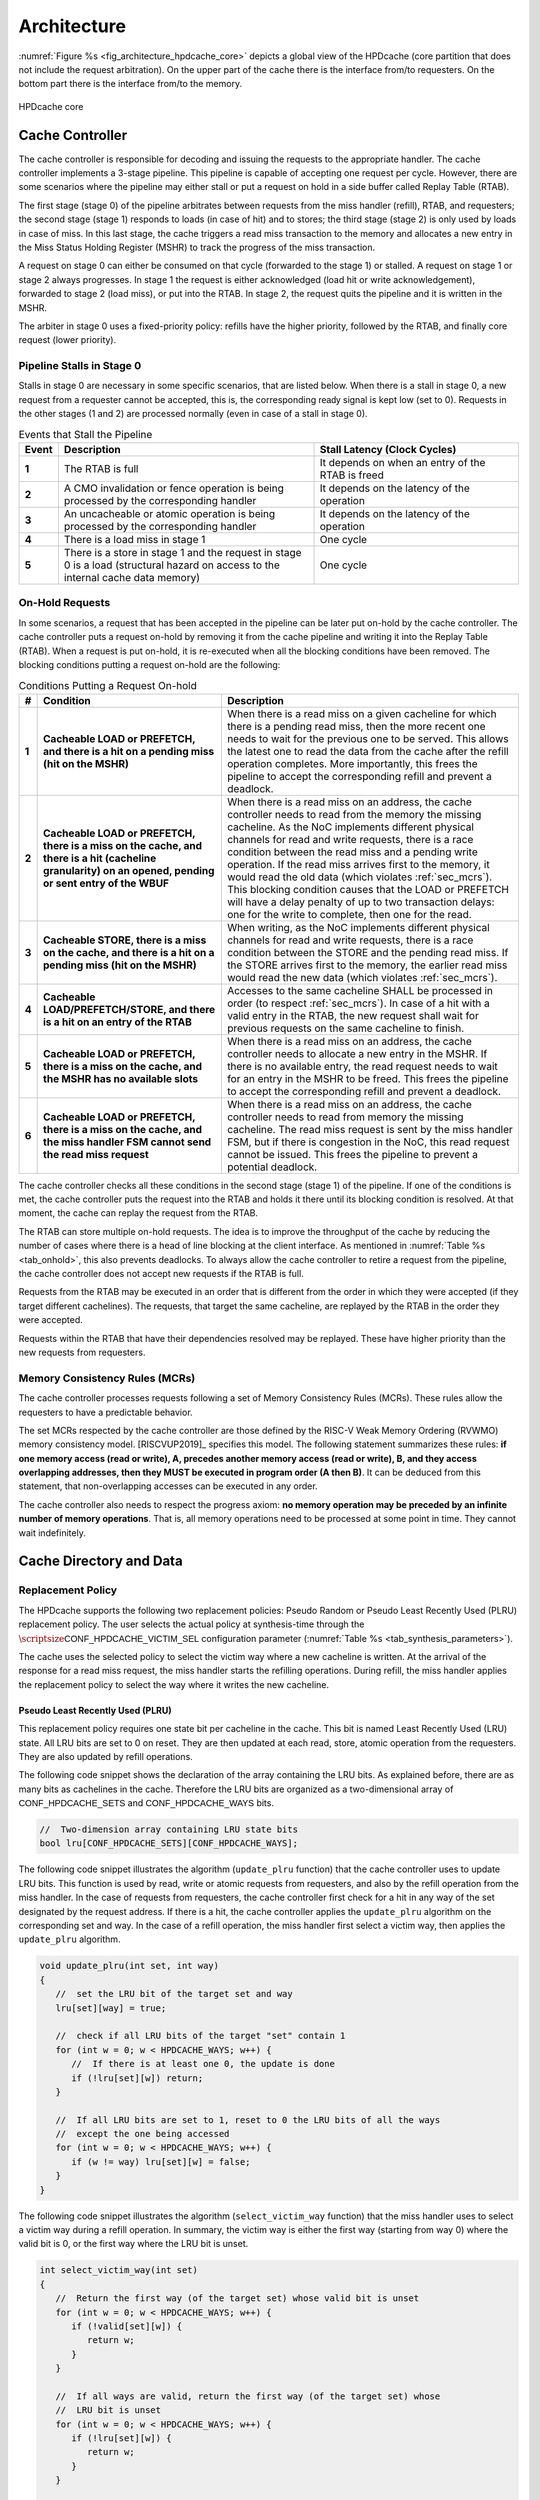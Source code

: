..
   Copyright 2024 CEA*
   *Commissariat a l'Energie Atomique et aux Energies Alternatives (CEA)

   SPDX-License-Identifier: Apache-2.0 WITH SHL-2.1

   Licensed under the Solderpad Hardware License v 2.1 (the “License”); you
   may not use this file except in compliance with the License, or, at your
   option, the Apache License version 2.0. You may obtain a copy of the
   License at

   https://solderpad.org/licenses/SHL-2.1/

   Unless required by applicable law or agreed to in writing, any work
   distributed under the License is distributed on an “AS IS” BASIS, WITHOUT
   WARRANTIES OR CONDITIONS OF ANY KIND, either express or implied. See the
   License for the specific language governing permissions and limitations
   under the License.

   Authors       : Cesar Fuguet
   Description   : HPDcache Architecture

Architecture
============

:numref:`Figure %s <fig_architecture_hpdcache_core>` depicts a global view of
the HPDcache (core partition that does not include the request arbitration). On
the upper part of the cache there is the interface from/to requesters. On the
bottom part there is the interface from/to the memory.

.. _fig_architecture_hpdcache_core:

.. figure:: images/hpdcache_core.*
   :alt: HPDcache core
   :align: center
   :width: 100%

   HPDcache core

Cache Controller
----------------

The cache controller is responsible for decoding and issuing the requests to the
appropriate handler. The cache controller implements a 3-stage pipeline. This
pipeline is capable of accepting one request per cycle. However, there are some
scenarios where the pipeline may either stall or put a request on hold in a side
buffer called Replay Table (RTAB).

The first stage (stage 0) of the pipeline arbitrates between requests from the
miss handler (refill), RTAB, and requesters; the second stage (stage 1) responds
to loads (in case of hit) and to stores; the third stage (stage 2) is only used
by loads in case of miss. In this last stage, the cache triggers a read miss
transaction to the memory and allocates a new entry in the Miss Status Holding
Register (MSHR) to track the progress of the miss transaction.

A request on stage 0 can either be consumed on that cycle (forwarded to the
stage 1) or stalled. A request on stage 1 or stage 2 always progresses. In stage
1 the request is either acknowledged (load hit or write acknowledgement),
forwarded to stage 2 (load miss), or put into the RTAB. In stage 2, the request
quits the pipeline and it is written in the MSHR.

The arbiter in stage 0 uses a fixed-priority policy: refills have the higher
priority, followed by the RTAB, and finally core request (lower priority).

Pipeline Stalls in Stage 0
''''''''''''''''''''''''''

Stalls in stage 0 are necessary in some specific scenarios, that are listed
below. When there is a stall in stage 0, a new request from a requester cannot
be accepted, this is, the corresponding :math:`\mathsf{ready}` signal is kept
low (set to 0). Requests in the other stages (1 and 2) are processed normally
(even in case of a stall in stage 0).

.. list-table:: Events that Stall the Pipeline
   :widths: 5 50 40
   :header-rows: 1
   :align: center

   * - Event
     - Description
     - Stall Latency (Clock Cycles)
   * - **1**
     - The RTAB is full
     - It depends on when an entry of the RTAB is freed
   * - **2**
     - A CMO invalidation or fence operation is being processed by the
       corresponding handler
     - It depends on the latency of the operation
   * - **3**
     - An uncacheable or atomic operation is being processed by the
       corresponding handler
     - It depends on the latency of the operation
   * - **4**
     - There is a load miss in stage 1
     - One cycle
   * - **5**
     - There is a store in stage 1 and the request in stage 0 is a load
       (structural hazard on access to the internal cache data memory)
     - One cycle

.. _sec_onhold:

On-Hold Requests
''''''''''''''''

In some scenarios, a request that has been accepted in the pipeline can be
later put on-hold by the cache controller. The cache controller puts a request
on-hold by removing it from the cache pipeline and writing it into the Replay
Table (RTAB). When a request is put on-hold, it is re-executed when all the
blocking conditions have been removed. The blocking conditions putting a
request on-hold are the following:

.. _tab_onhold:

.. list-table:: Conditions Putting a Request On-hold
   :widths: 3 37 60
   :header-rows: 1

   * - #
     - Condition
     - Description
   * - **1**
     - **Cacheable LOAD or PREFETCH, and there is a hit on a pending miss (hit
       on the MSHR)**
     - When there is a read miss on a given cacheline for which there is a
       pending read miss, then the more recent one needs to wait for the
       previous one to be served. This allows the latest one to read the data
       from the cache after the refill operation completes. More importantly,
       this frees the pipeline to accept the corresponding refill and prevent a
       deadlock.
   * - **2**
     - **Cacheable LOAD or PREFETCH, there is a miss on the cache, and there is
       a hit (cacheline granularity) on an opened, pending or sent entry of the
       WBUF**
     - When there is a read miss on an address, the cache controller needs to
       read from the memory the missing cacheline. As the NoC implements
       different physical channels for read and write requests, there is a race
       condition between the read miss and a pending write operation.  If the
       read miss arrives first to the memory, it would read the old data (which
       violates :ref:`sec_mcrs`). This blocking condition causes that the LOAD
       or PREFETCH will have a delay penalty of up to two transaction delays:
       one for the write to complete, then one for the read.
   * - **3**
     - **Cacheable STORE, there is a miss on the cache, and there is a hit on a
       pending miss (hit on the MSHR)**
     - When writing, as the NoC implements different physical channels for read
       and write requests, there is a race condition between the STORE and the
       pending read miss. If the STORE arrives first to the memory, the earlier
       read miss would read the new data (which violates :ref:`sec_mcrs`).
   * - **4**
     - **Cacheable LOAD/PREFETCH/STORE, and there is a hit on an entry of the
       RTAB**
     - Accesses to the same cacheline SHALL be processed in order (to respect
       :ref:`sec_mcrs`). In case of a hit with a valid entry in the RTAB, the
       new request shall wait for previous requests on the same cacheline to
       finish.
   * - **5**
     - **Cacheable LOAD or PREFETCH, there is a miss on the cache, and the MSHR
       has no available slots**
     - When there is a read miss on an address, the cache controller needs to
       allocate a new entry in the MSHR. If there is no available entry, the
       read request needs to wait for an entry in the MSHR to be freed. This
       frees the pipeline to accept the corresponding refill and prevent a
       deadlock.
   * - **6**
     - **Cacheable LOAD or PREFETCH, there is a miss on the cache, and the miss
       handler FSM cannot send the read miss request**
     - When there is a read miss on an address, the cache controller needs to
       read from memory the missing cacheline. The read miss request is sent by
       the miss handler FSM, but if there is congestion in the NoC, this read
       request cannot be issued. This frees the pipeline to prevent a potential
       deadlock.

The cache controller checks all these conditions in the second stage (stage 1)
of the pipeline. If one of the conditions is met, the cache controller puts the
request into the RTAB and holds it there until its blocking condition is
resolved. At that moment, the cache can replay the request from the RTAB.

The RTAB can store multiple on-hold requests. The idea is to improve the
throughput of the cache by reducing the number of cases where there is a head
of line blocking at the client interface. As mentioned in
:numref:`Table %s <tab_onhold>`, this also prevents deadlocks. To always allow
the cache controller to retire a request from the pipeline, the cache controller
does not accept new requests if the RTAB is full.

Requests from the RTAB may be executed in an order that is different from
the order in which they were accepted (if they target different cachelines).
The requests, that target the same cacheline, are replayed by the RTAB in the
order they were accepted.

Requests within the RTAB that have their dependencies resolved may be replayed.
These have higher priority than the new requests from requesters.


.. _sec_mcrs:

Memory Consistency Rules (MCRs)
'''''''''''''''''''''''''''''''

The cache controller processes requests following a set of Memory Consistency
Rules (MCRs). These rules allow the requesters to have a predictable behavior.

The set MCRs respected by the cache controller are those defined by the RISC-V
Weak Memory Ordering (RVWMO) memory consistency model. [RISCVUP2019]_ specifies
this model. The following statement summarizes these rules: **if one memory
access (read or write), A, precedes another memory access (read or write), B,
and they access overlapping addresses, then they MUST be executed in program
order (A then B)**. It can be deduced from this statement, that non-overlapping
accesses can be executed in any order.

The cache controller also needs to respect the progress axiom: **no memory
operation may be preceded by an infinite number of memory operations**. That
is, all memory operations need to be processed at some point in time. They
cannot wait indefinitely.


Cache Directory and Data
------------------------

Replacement Policy
''''''''''''''''''

The HPDcache supports the following two replacement policies: Pseudo Random or
Pseudo Least Recently Used (PLRU) replacement policy. The user selects the
actual policy at synthesis-time through the
:math:`\scriptsize\mathsf{CONF\_HPDCACHE\_VICTIM\_SEL}`
configuration parameter (:numref:`Table %s <tab_synthesis_parameters>`).

The cache uses the selected policy to select the victim way where a new
cacheline is written. At the arrival of the response for a read miss request,
the miss handler starts the refilling operations. During refill, the miss
handler applies the replacement policy to select the way where it writes the
new cacheline.


Pseudo Least Recently Used (PLRU)
~~~~~~~~~~~~~~~~~~~~~~~~~~~~~~~~~

This replacement policy requires one state bit per cacheline in the cache. This
bit is named Least Recently Used (LRU) state. All LRU bits are set to 0 on
reset. They are then updated at each read, store, atomic operation from the
requesters. They are also updated by refill operations.

The following code snippet shows the declaration of the array containing the LRU
bits. As explained before, there are as many bits as cachelines in the cache.
Therefore the LRU bits are organized as a two-dimensional array of
:math:`\mathsf{CONF\_HPDCACHE\_SETS}` and
:math:`\mathsf{CONF\_HPDCACHE\_WAYS}` bits.

.. code:: c

   //  Two-dimension array containing LRU state bits
   bool lru[CONF_HPDCACHE_SETS][CONF_HPDCACHE_WAYS];


The following code snippet illustrates the algorithm (``update_plru`` function)
that the cache controller uses to update LRU bits. This function is used by
read, write or atomic requests from requesters, and also by the refill operation
from the miss handler. In the case of requests from requesters, the cache
controller first check for a hit in any way of the set designated by the request
address. If there is a hit, the cache controller applies the ``update_plru``
algorithm on the corresponding set and way. In the case of a refill operation,
the miss handler first select a victim way, then applies the ``update_plru``
algorithm.

.. code:: c

   void update_plru(int set, int way)
   {
      //  set the LRU bit of the target set and way
      lru[set][way] = true;

      //  check if all LRU bits of the target "set" contain 1
      for (int w = 0; w < HPDCACHE_WAYS; w++) {
         //  If there is at least one 0, the update is done
         if (!lru[set][w]) return;
      }

      //  If all LRU bits are set to 1, reset to 0 the LRU bits of all the ways
      //  except the one being accessed
      for (int w = 0; w < HPDCACHE_WAYS; w++) {
         if (w != way) lru[set][w] = false;
      }
   }


The following code snippet illustrates the algorithm (``select_victim_way``
function) that the miss handler uses to select a victim way during a refill
operation. In summary, the victim way is either the first way (starting from
way 0) where the valid bit is 0, or the first way where the LRU bit is unset.

.. code:: c

   int select_victim_way(int set)
   {
      //  Return the first way (of the target set) whose valid bit is unset
      for (int w = 0; w < HPDCACHE_WAYS; w++) {
         if (!valid[set][w]) {
            return w;
         }
      }

      //  If all ways are valid, return the first way (of the target set) whose
      //  LRU bit is unset
      for (int w = 0; w < HPDCACHE_WAYS; w++) {
         if (!lru[set][w]) {
            return w;
         }
      }

      //  This return statement should not be reached as there is always, at
      //  least, one LRU bit unset (refer to update_plru)
      return -1;
   }


Pseudo Random
~~~~~~~~~~~~~

This replacement policy requires only one 8-bit Linear Feedback Shift Register
(LFSR).

Each time there is a refill operation, the miss handler selects either a free
way (valid bit is set to 0), or a way designated by the value in the LFSR.
Each time the miss handler uses the pseudo random value, it performs a shift of
the LFSR.

This pseudo random policy has a lower area footprint than the PLRU policy
because it only uses a 8-bit LFSR. The PLRU policy requires one bit per
cacheline in the cache. However, some applications may exhibit lower
performance with the pseudo random replacement policy as locality is not
considered while selecting the victim.


RAM Organization
''''''''''''''''

The HPDcache cache uses SRAM macros for the directory and data parts of the
cache. These RAM macros are synchronous, read/write, single-port RAMs.

The organization of the RAMs, for the directory and the data, targets the
following:

#. **High memory bandwidth to/from the requesters**

   The organization allows to read 1, 2, 4, 8, 16, 32 or 64 bytes per cycle. The
   maximum number of bytes per cycle is a configuration parameter of the cache.
   Read latency is one cycle.

#. **Low energy-consumption**

   To limit the energy-consumption, the RAMs are organized in a way that the
   cache enables only a limited number of RAM macros. This number depends on the
   number of requested bytes, and it also depends on the target technology.
   Depending on the target technology, the RAM macros have different trade-offs
   between width, depth and timing (performance).

#. **Small RAM footprint**

   To limit the footprint of RAMs, the selected organization looks to implement
   a small number of RAMs macros. The macros are selected in a way that they are
   as deep and as wide as possible. The selected ratios (depth and width) depend
   on the target technology node.

.. _sec_cache_ram_organization:

RAM Organization Parameters
'''''''''''''''''''''''''''

The HPDcache provides a set of parameters to tune the organization of the SRAM
macros. These parameters allow to adapt the HPDcache to the Performance, Power
and Area (PPA) requirements of the system.

The cache directory and data are both implemented using SRAM macros.

Cache Directory Parameters
~~~~~~~~~~~~~~~~~~~~~~~~~~

The cache directory contains the metadata that allows to identify the cachelines
which are present in the cache.

Each entry contains the following information:

.. list-table::
   :widths: 5 15 80
   :header-rows: 1

   * - Field
     - Description
     - Width (in bits)
   * - V
     - Valid
     - :math:`\mathsf{1}`
   * - T
     - Cache Tag
     - :math:`\mathsf{HPDCACHE\_NLINE\_WIDTH - HPDCACHE\_SET\_WIDTH}`

The depth of the macros is:

   :math:`\mathsf{CONF\_HPDCACHE\_SETS}`.

The width (in bits) of the macros is:

   :math:`\mathsf{1 + T}` bits.

Finally, the total number of SRAM macros for the cache directory is:

   :math:`\text{SRAM macros} = \mathsf{CONF\_HPDCACHE\_WAYS}`


.. admonition:: Possible Improvement
   :class: note

   Allow to split sets in different RAMs as for the cache data
   (:math:`\mathsf{CONF\_HPDCACHE\_DATA\_SETS\_PER\_RAM}`).

.. admonition:: Possible Improvement
   :class: note

   Allow to put ways side-by-side as for the cache data
   (:math:`\mathsf{CONF\_HPDCACHE\_DATA\_WAYS\_PER\_RAM\_WORD}`).

Cache Data Parameters
~~~~~~~~~~~~~~~~~~~~~

The depth of the macros is:

   :math:`\mathsf{\lceil\frac{CONF\_HPDCACHE\_CL\_WORDS}{CONF\_HPDCACHE\_ACCESS\_WORDS}\rceil{}\times{}CONF\_HPDCACHE\_DATA\_SETS\_PER\_RAM}`

Multiple ways, for the same set, can be put side-by-side in the same SRAM word:

   :math:`\mathsf{CONF\_HPDCACHE\_DATA\_WAYS\_PER\_RAM\_WORD}`

The width (in bits) of the macros is:

.. math::

   \mathsf{CONF\_HPDCACHE\_DATA\_WAYS\_PER\_RAM\_WORD}\\
   \mathsf{\times{}CONF\_HPDCACHE\_WORD\_WIDTH}

Finally, the total number of SRAM macros is:

.. math::

   \mathsf{W}         &= \mathsf{CONF\_HPDCACHE\_DATA\_WAYS}\\
   \mathsf{WR}        &= \mathsf{CONF\_HPDCACHE\_DATA\_WAYS\_PER\_RAM\_WORD}\\
   \mathsf{S}         &= \mathsf{CONF\_HPDCACHE\_DATA\_SETS}\\
   \mathsf{SR}        &= \mathsf{CONF\_HPDCACHE\_DATA\_SETS\_PER\_RAM}\\
   \mathsf{A}         &= \mathsf{CONF\_HPDCACHE\_ACCESS\_WORDS}\\
   \text{SRAM macros} &= \mathsf{A{}\times{}\lceil\frac{W}{WR}\rceil{}\times{}\lceil\frac{S}{SR}\rceil}

The :math:`\mathsf{CONF\_HPDCACHE\_ACCESS\_WORDS}` defines the maximum number of
words that can be read or written in the same clock cycle. This parameter
affects both the refill latency and the maximum throughput (bytes/cycle) between
the HPDcache and the requesters.

Here the refill latency is defined as the number of clock cycles that the miss
handler takes to write into the cache the cacheline data once the response of a
read miss request arrives. It does not consider the latency to receive the data
from the memory because this latency is variable and depends on the system. The
following formula determines the refill latency (in clock cycles) in the
HPDcache:

   :math:`\mathsf{max(2, \frac{CONF\_HPDCACHE\_CL\_WORDS}{CONF\_HPDCACHE\_ACCESS\_WORDS})}`

The following formula determines the maximum throughput (bytes/cycle) between
the HPDcache and the requesters:

   :math:`\mathsf{\frac{CONF\_HPDCACHE\_ACCESS\_WORDS{}\times{}CONF\_HPDCACHE\_WORD\_WIDTH}{8}}`

.. admonition:: Caution
   :class: caution

   The choice of the :math:`\mathsf{CONF\_HPDCACHE\_ACCESS\_WORDS}` parameter is
   important. It has an impact on performance because it determines the refill
   latency and the request throughput. It also has an impact on the area because
   the depth of SRAM macros depends on this parameter. Finally, it has an impact
   on the timing (thus performance) because the number of inputs of the data
   word selection multiplexor (and therefore the number of logic levels) also
   depends on this parameter.

   As a rule of thumb, timing and area improves with smaller values of this
   parameter. Latency and throughput improves with bigger values of this
   parameter. The designer needs to choose the good tradeoff depending on the
   target system.


Example cache data/directory RAM organization
~~~~~~~~~~~~~~~~~~~~~~~~~~~~~~~~~~~~~~~~~~~~~

:numref:`Figure %s <fig_data_ram_organization_example>` illustrates a possible
organization of the RAMs. The illustrated organization allows to implement 32
KB of data cache (128 sets, 4 ways and 64-byte cachelines). The corresponding
parameters of this organization are the following:

.. list-table::
   :widths: 40 60
   :header-rows: 1

   * - **Parameter**
     - **Value**
   * - :math:`\mathsf{CONF\_HPDCACHE\_SETS}`
     - 128
   * - :math:`\mathsf{CONF\_HPDCACHE\_WAYS}`
     - 4
   * - :math:`\mathsf{CONF\_HPDCACHE\_WORD\_WIDTH}`
     - 64
   * - :math:`\mathsf{CONF\_HPDCACHE\_CL\_WORDS}`
     - 8
   * - :math:`\mathsf{CONF\_HPDCACHE\_ACCESS\_WORDS}`
     - 4
   * - :math:`\mathsf{CONF\_HPDCACHE\_DATA\_SETS\_PER\_RAM}`
     - 128
   * - :math:`\mathsf{CONF\_HPDCACHE\_DATA\_WAYS\_PER\_RAM\_WORD}`
     - 2


.. _fig_data_ram_organization_example:

.. figure:: images/hpdcache_data_ram_organization.*
   :alt: HPDcache RAM Organization Example
   :align: center

   HPDcache RAM Organization Example

This example organization has the following characteristics:

.. list-table::
   :widths: 25 75
   :header-rows: 0

   * - **Refilling Latency**
     - Two clock cycles. The cache needs to write two different entries on a
       given memory cut
   * - **Maximum Request Throughput (bytes/cycle)**
     - 32 bytes/cycle. Requesters can read 1, 2, 4, 8, 16 or 32 bytes of a given
       cacheline per cycle.
   * - **Energy Consumption**
     - It is proportional to the number of requested bytes. Accesses requesting
       1 to 8 bytes need to read two memory cuts (one containing ways 0 and 1,
       and the other containing ways 2 and 3); accesses requesting 8 to 16 bytes
       need to read 4 memory cuts; accesses requesting 24 to 32 bytes need to
       access all the cuts at the same time (8 cuts).


Miss Handler
------------

This block is in charge of processing read miss requests to the memory. It has
three parts:

#. One in charge of forwarding read miss requests to the memory

#. One in charge of tracking the status of in-flight read misses

#. One in charge of selecting a victim cacheline and updating the cache with
   the response data from the memory

Multiple-entry MSHR
'''''''''''''''''''

The miss handler contains an essential component of the HPDcache: the
set-associative multi-entry MSHR. This components is the one responsible of
tracking the status of in-flight read miss requests to the memory. Each entry
of contains the status for each in-flight read miss request. Therefore, the
number of entries in the MSHR defines the maximum number of in-flight read miss
requests.

The number of entries in the MSHR depends on two configuration values:
:math:`\mathsf{CONF\_HPDCACHE\_MSHR\_WAYS}`
and
:math:`\mathsf{CONF\_HPDCACHE\_MSHR\_SETS}`.
The number of entries is computed as follows:

.. math:: \mathsf{CONF\_HPDCACHE\_MSHR\_SETS~\times~CONF\_HPDCACHE\_MSHR\_WAYS}

The MSHR accepts the following configurations:

.. list-table:: MSHR Configurations
   :widths: 20 20 60
   :header-rows: 1

   * - MSHR Ways
     - MSHR Sets
     - Configuration
   * - :math:`\mathsf{= 1}`
     - :math:`\mathsf{= 1}`
     - Single-Entry
   * - :math:`\mathsf{> 1}`
     - :math:`\mathsf{= 1}`
     - Fully-Associative Array
   * - :math:`\mathsf{= 1}`
     - :math:`\mathsf{> 1}`
     - Direct Access Array
   * - :math:`\mathsf{> 1}`
     - :math:`\mathsf{> 1}`
     - Set-Associative Access Array


A high number of entries in the MSHR allows to overlap multiple accesses to the
memory and hide its latency. Of course, the more entries there are, the more
silicon area the MSHR takes. Therefore, the system architect must choose the
MSHR parameters depending on a combination of memory latency, memory
throughput, area and performance. The system architecture must also consider
the capability of requesters to issue multiple read transactions.

An entry in the MSHR contains the following information:

.. list-table::
   :widths: 5 15 80
   :header-rows: 1

   * - Field
     - Description
     - Width (in bits)
   * - T
     - MSHR Tag
     - :math:`\mathsf{HPDCACHE\_NLINE\_WIDTH - log_2(CONF\_HPDCACHE\_MSHR\_SETS)}`
   * - R
     - Request ID
     - :math:`\mathsf{CONF\_HPDCACHE\_REQ\_TRANS\_ID\_WIDTH}`
   * - S
     - Source ID
     - :math:`\mathsf{CONF\_HPDCACHE\_REQ\_SRC\_ID\_WIDTH}`
   * - W
     - Word Index
     - :math:`\mathsf{log_2(CONF\_HPDCACHE\_CL\_WORDS})`
   * - N
     - Need Response
     - 1

MSHR Implementation
'''''''''''''''''''

In order to limit the area cost, the MSHR can be implemented using SRAM
macros. SRAM macros have higher bit density than flip-flops.

The depth of the macros is:

   :math:`\mathsf{CONF\_HPDCACHE\_MSHR\_SETS\_PER\_RAM}`

Multiple ways, for the same set, can be put side-by-side in the same SRAM word:

   :math:`\mathsf{CONF\_HPDCACHE\_MSHR\_WAYS\_PER\_RAM\_WORD}`

The width (in bits) of the macros is:

   :math:`\mathsf{CONF\_HPDCACHE\_MSHR\_WAYS\_PER\_RAM\_WORD{}\times{}(T + R + S + W + 1)}`

Finally, the total number of SRAM macros is:

.. math::

   \mathsf{W}         &= \mathsf{CONF\_HPDCACHE\_MSHR\_WAYS}\\
   \mathsf{WR}        &= \mathsf{CONF\_HPDCACHE\_MSHR\_WAYS\_PER\_RAM\_WORD}\\
   \mathsf{S}         &= \mathsf{CONF\_HPDCACHE\_MSHR\_SETS}\\
   \mathsf{SR}        &= \mathsf{CONF\_HPDCACHE\_MSHR\_SETS\_PER\_RAM}\\
   \text{SRAM macros} &= \mathsf{\lceil\frac{W}{WR}\rceil{}\times{}\lceil\frac{S}{SR}\rceil}

SRAM macros shall be selected depending on the required number of entries, and
the target technology node.

When the number of entries is low
(e.g. :math:`\mathsf{MSHR\_SETS \times MSHR\_WAYS \le 16}`),
it is generally better to implement the MSHR using flip-flops. In such
configurations, the designer may use a fully-associative configuration to
remove associativity conflicts.


MSHR Associativity Conflicts
''''''''''''''''''''''''''''
The MSHR implements a set-associative organization. In such organization, the
target "set" is designated by some bits of the cacheline address.

If there are multiple in-flight read miss requests addressing different
cachelines with the same "set", this is named an associativity conflict. When
this happens, the cache will place each read miss request in a different "way"
of the MSHR. However, if there is no available way, the request is put on hold
(case 5 in :numref:`Table %s <tab_onhold>`).


.. _sec_uncacheable_handler:

Uncacheable Handler
-------------------

This block is responsible for processing uncacheable load and store requests
(see :ref:`sec_req_cacheability`), as well as atomic requests (regardless of
whether they are cacheable or not). For more information about atomic requests
see :ref:`sec_amo`.

If :math:`\scriptsize\mathsf{CONF\_HPDCACHE\_SUPPORT\_AMO}` is set to 0, the
HPDcache does not support AMOs from requesters. In this case, the AMO has no
effect and the Uncacheable Handler responds with an error to the corresponding
requester (when ``core_req_i.need_rsp`` is set to 1). If ``core_req_i.need_rsp``
is set to 0, the Uncacheable Handler ignores the AMO.

All requests handled by this block produce a request to the memory. These
requests to the memory are issued through the CMI interfaces. Uncacheable read
requests are forwarded to the memory through the CMI read. Uncacheable write
requests or atomic requests are forwarded through the CMI write.


.. _sec_cmo_handler:

Cache Management Operation (CMO) Handler
----------------------------------------

This block is responsible for handling CMOs. CMOs are special requests from
requesters that address the cache itself, and not the memory or a peripheral.
CMOs allow to invalidate or prefetch designated cachelines, or produce explicit
memory read and write fences.

The complete list of supported CMOs is detailed in :ref:`sec_cmo`.

If :math:`\scriptsize\mathsf{CONF\_HPDCACHE\_SUPPORT\_CMO}` is set to 0, the
HPDcache does not support CMOs from requesters. In this case, the CMO has no
effect and the CMO Handler responds with an error to the corresponding requester
(when ``core_req_i.need_rsp`` is set to 1). If ``core_req_i.need_rsp`` is set to
0, the CMO Handler ignores the CMO.


.. _sec_rtab:

Replay Table (RTAB)
-------------------

The RTAB is implemented as an array of linked lists. It is a fully-associative
multi-entry buffer where each valid entry belongs to a linked list. It is
implemented in flip-flops. Each linked lists contain requests that target the
same cacheline. There can be multiple linked lists but each shall target a
different cacheline. The head of each linked list contains the oldest request
while the tail contains the newest request. The requests are processed from the
head to the tail to respect the rules explained in section :ref:`sec_mcrs`.

Regarding the pop operation (extracting a ready request from the replay table),
it is possible that once the request is replayed, some of the resources it needs
are again busy. Therefore, the request needs to be put on-hold again. In this
case, the request needs to keep its position as head of the linked list. This is
to preserve the program order. This is the reason why the pop operation is
implemented as a two-step operation: pop then commit, or pop then rollback. The
commit operation allows to actually retire the request, while the rollback
allows to undo the pop.

An entry of the RTAB has the following structure (LL means Linked List):

.. list-table::
   :widths: 10 40 50
   :header-rows: 1

   * - **Field**
     - **Description**
     - **Width (in bits)**
   * - Request
     - Contains the on-hold request from the core (including data)
     - :math:`\mathsf{\approx{}200}`
   * - LL tail
     - Indicates if the entry is the tail of a linked list
     - :math:`\mathsf{1}`
   * - LL head
     - Indicates if the entry is the head of a linked list
     - :math:`\mathsf{1}`
   * - LL next
     - Designates the next (older) request in the linked list
     - :math:`\mathsf{log_2(CONF\_HPDCACHE\_RTAB\_ENTRIES)}`
   * - Deps
     - Indicates the kind of dependency that keeps the request on-hold.
     - :math:`\mathsf{5}`
   * - Valid
     - Indicates if the entry is valid (if unset the entry is free).
     - :math:`\mathsf{1}`


The following table briefly describes the possible dependencies between
memory requests. For each kind of dependency, there is a corresponding
bit in the "deps bits" field of RTAB entries.

.. list-table::
   :widths: 25 75
   :header-rows: 1

   * - **Dependency**
     - **Description**
   * - MSHR Hit
     - Read miss and there is an outstanding miss request on the target address
   * - MSHR Full
     - Read miss and the MSHR has no available way for the requested address
   * - MSHR Not Ready
     - Read miss and the MSHR is busy and cannot send the miss request
   * - WBUF Hit
     - Read miss and there is a match with an open, pending, or sent entry in
       the write buffer
   * - WBUF Not Ready
     - Write miss and there is a match with a sent entry in the write buffer or
       the write-buffer is full


RTAB operations
'''''''''''''''

The RTAB implements the following operations:

+--------------------------+----------------------------------+
| **Operation**            | **Description**                  |
+==========================+==================================+
| ``rtab_alloc``           | Allocate a new linked list       |
+--------------------------+----------------------------------+
| ``rtab_alloc_and_link``  | Allocate a new entry and link it |
|                          | to an existing linked list       |
+--------------------------+----------------------------------+
| ``rtab_pop_try``         | Get a ready request from one of  |
|                          | the linked list (wihout actually |
|                          | removing it from the list)       |
+--------------------------+----------------------------------+
| ``rtab_pop_commit``      | Actually remove a popped request |
|                          | from the list                    |
+--------------------------+----------------------------------+
| ``rtab_pop_rollback``    | Rollback a previously popped     |
|                          | request (with a possible update  |
|                          | of its dependencies)             |
+--------------------------+----------------------------------+
| ``rtab_find_ready``      | Find a ready request among the   |
|                          | heads of valid linked lists      |
+--------------------------+----------------------------------+
| ``rtab_update_deps``     | Update the dependency bits of    |
|                          | valid requests                   |
+--------------------------+----------------------------------+
| ``rtab_find_empty``      | Find an empty request            |
+--------------------------+----------------------------------+
| ``rtab_is_full``         | Is the RTAB full ?               |
+--------------------------+----------------------------------+
| ``rtab_is_empty``        | Is the RTAB empty ?              |
+--------------------------+----------------------------------+
| ``rtab_match_tail``      | Find a 'tail' entry matching a   |
|                          | given nline                      |
+--------------------------+----------------------------------+
| ``rtab_match``           | Find an entry matching a given   |
|                          | nline                            |
+--------------------------+----------------------------------+

The C-like functions below briefly describe the algorithms implemented in the
RTL code of the RTAB.

The following function is called by the cache controller when it detects that
one or more of the conditions in :ref:`tab_onhold` is met, and the request shall
be put on hold.

.. code:: c

   int rtab_alloc(req_t r, deps_t d)
   {
     int index = rtab_find_empty();
     rtab[index] = {
       valid     : 1,
       deps      : d,
       ll_head   : 1,
       ll_tail   : 1,
       ll_next   : 0,
       request   : r
     };
     return index;
   }

The following function is called by the cache controller when it detects that
the request in the pipeline targets the same cacheline that one or more on-hold
requests. In this case, the request is linked in the tail of the corresponding list in the RTAB.

.. code:: c

   int rtab_alloc_and_link(req_t r)
   {
     int index = rtab_find_empty();
     int match = rtab_match_tail(get_nline(r));

     //  replace the tail of the linked list
     rtab[match].ll_tail = 0;

     //  make the next pointer of the old tail to point to the new entry
     rtab[match].ll_next = index;

     //  add the new request as the tail of the linked list
     rtab[index] = {
       valid     : 1,
       deps      : 0,
       ll_head   : 0,
       ll_tail   : 1,
       ll_next   : 0,
       request   : r
     };

     return index;
   }

The following function is called by the cache controller to select a ready
request (dependencies have been resolved) from the RTAB.

.. code:: c

   req_t rtab_pop_try()
   {
     //  These are global states (preserved between function calls)
     static int pop_state = HEAD;
     static int last = 0;
     static int next = 0;

     int index;

     //  Brief description of the following code:
     //    The rtab_pop_try function tries to retire all the requests of a given
     //    linked list. Then it passes to another one.
     switch (pop_state) {
       case HEAD:
         //  Find a list whose head request is ready
         //  (using a round-robin policy)
         index = rtab_find_ready(last);
         if (index == -1) return -1;

         //  Update the pointer to the last linked list served
         last = index;

         //  If the list have more than one request, the next time this function
         //  is called, serve the next request of the list
         if (!rtab[index].ll_tail) {
            next = rtab[index].ll_next;
            pop_state = NEXT;
         }

         //  Temporarily unset the head bit. This is to prevent the
         //  request to be rescheduled.
         rtab[index].ll_head = 0;
         break;

       case NEXT:
         index = next;

         //  If the list have more than one request, the next time this function
         //  is called, serve the next request of the list
         if (!rtab[next].ll_tail) {
            next = rtab[index].ll_next;
            pop_state = NEXT;
         }
         //  It it is the last element of the list, return to the HEAD state
         else {
            pop_state = HEAD;
         }

         //  Temporarily unset the head bit. This is to prevent the
         //  request to be rescheduled.
         rtab[index].ll_head = 0;
     }

     //  Pop the selected request
     return rtab[index].req;
   }

The following function is called by the cache controller when the replayed
request is retired (processed).

.. code:: c

   void rtab_pop_commit(int index)
   {
     rtab[index].valid = 0;
   }

The following function is called by the cache controller when the replayed
request cannot be retired because, again, one or more of the conditions in
:ref:`tab_onhold` is met. In this case, the request is restored into the RTAB
with updated dependency bits. The restored request keeps the same position it
its corresponding linked list to respect the program execution order.

.. code:: c

   void rtab_pop_rollback(int index, bitvector deps)
   {
     rtab[index].ll_head = 1;
     rtab[index].deps    = deps;
   }


The following function is used to find a linked list whose head request can be
replayed (dependencies have been resolved).

.. code:: c

   int rtab_find_ready(int last)
   {
     // choose a ready entry using a round-robin policy
     int i = (last + 1) % RTAB_NENTRIES;
     for (;;) {
       //  ready entry found
       if (rtab[i].valid && rtab[i].ll_head && (rtab[i].deps == 0))
         return i;

       //  there is no ready entry
       if (i == last)
         return -1;

       i = (i + 1) % RTAB_NENTRIES;
     }
   }


The following function is called by the miss hander and the write buffer on the
completion of any pending transaction. It allows to update the dependency bits
of any matching request (with the same cacheline address) in the RTAB.

.. code:: c

   void rtab_update_deps(nline_t nline, bitvector deps)
   {
     int index = rtab_match(nline);
     if (index != -1) {
       rtab[index].deps = deps;
     }
   }


The following utility functions are used by functions above.

.. code:: c

   int rtab_find_empty()
   {
     for (int i = 0; i < RTAB_NENTRIES; i++)
       if (!rtab[i].valid)
         return i;

     return -1;
   }

.. code:: c

   bool rtab_is_full()
   {
     return (rtab_find_empty() == -1);
   }


.. code:: c

   int rtab_is_empty()
   {
     for (int i = 0; i < RTAB_NENTRIES; i++)
       if (rtab[i].valid)
         return 0;

     return 1;
   }


.. code:: c

   int rtab_match_tail(nline_t nline)
   {
     for (int i = 0; i < RTAB_NENTRIES; i++)
       if (rtab[i].valid && get_nline(rtab[i].req) == nline && rtab[i].ll_tail)
         return i;

     return -1;
   }


.. code:: c

   int rtab_match(nline_t nline)
   {
     for (int i = 0; i < RTAB_NENTRIES; i++)
       if (rtab[i].valid && get_nline(rtab[i].req) == nline)
         return i;

     return -1;
   }



Policy for taking new requests in the data cache
~~~~~~~~~~~~~~~~~~~~~~~~~~~~~~~~~~~~~~~~~~~~~~~~

The cache has three possible sources of requests:

- The core (new request from requesters)

- The RTAB (on-hold requests)

- The miss handler (refill requests)

The cache controller implements a fixed priority policy between these sources.
It accepts requests in the following order of priority:

#. Refill request (highest priority)

#. On-hold request

#. New request (lowest priority)


Write-buffer
------------

This cache implements a write-through policy. In this policy, the write accesses
from requesters are systematically transferred to the memory, regardless of
whether the write access hits or misses in the HPDcache.

To decouple write acknowledgements from the memory to the HPDcache, and the
write acknowledgements from the HPDcache to the requester, the HPDcache
implements a write-buffer. The goal is to increase the performance: the
requester does not wait the acknowledgement from the memory, which may suffer
from a very high latency. In addition, the write-buffer implements coalescing of
write data to improve the bandwidth utilization of data channels in the NoC.

The write-buffer implements two different parts: directory and data. The
directory enables tracking of active writes. The data buffers are used to
coalesce writes from the requesters.

Write-Buffer Organization
'''''''''''''''''''''''''

The write-buffer implements two flip-flop arrays: one for the directory and
another for the data.


Write-Buffer Directory
~~~~~~~~~~~~~~~~~~~~~~

The write-buffer directory allows to track pending write transactions.

A given entry in the directory of the write-buffer may be in four
different states:

.. list-table::
   :widths: 15 85
   :header-rows: 1

   * - **State**
     - **Description**
   * - **FREE**
     - The entry is available
   * - **OPEN**
     - The entry is valid and contains pending write data. The entry accepts
       new writes (coalescing)
   * - **PEND**
     - The entry is waiting to be sent to the memory. In this state, the entry
       continues to accept new writes (coalescing).
   * - **SENT**
     - The entry was forwarded to the memory, and is waiting for the
       acknowledgement


Each entry contains the following additional information:

.. list-table::
   :widths: 5 15 80
   :header-rows: 1

   * - Field
     - Description
     - Width (in bits)
   * - S
     - State
     - 2
   * - T
     - Write-Buffer Tag
     - :math:`\mathsf{HPDCACHE\_PA\_WIDTH - HPDCACHE\_WBUF\_OFFSET\_WIDTH}`
   * - C
     - Live counter
     - :math:`\mathsf{HPDCACHE\_WBUF\_TIMECNT\_WIDTH}`
   * - P
     - Pointer to the associated data buffer
     - :math:`\mathsf{log_2(HPDCACHE\_WBUF\_DATA\_ENTRIES)}`


The number of entries in the directory array is:

   :math:`\mathsf{CONF\_HPDCACHE\_WBUF\_DIR\_ENTRIES}`

The width (in bits) of data entries is:

Write-Buffer Data
~~~~~~~~~~~~~~~~~~~~~~

The number of entries (depth) of the data array is:

   :math:`\mathsf{CONF\_HPDCACHE\_WBUF\_DATA\_ENTRIES}`

The width (in bits) of data entries is:

   :math:`\mathsf{CONF\_HPDCACHE\_WBUF\_WORDS{}\times{}HPDCACHE\_WORD\_WIDTH}`

Data buffers may be as wide or wider than the data interface of requesters:

   :math:`\mathsf{CONF\_HPDCACHE\_WBUF\_WORDS \ge CONF\_HPDCACHE\_REQ\_WORDS}`

Designer may choose data buffers to be wider than requesters' data interface to
improve the NoC bandwidth utilization. There is however a constraint: data
buffers' width cannot be wider than the NoC interface. Therefore:

.. math::

      \mathsf{CONF\_HPDCACHE\_WBUF\_WORDS{}\times{}HPDCACHE\_WORD\_WIDTH} \le\\
      \mathsf{CONF\_HPDCACHE\_MEM\_DATA\_WIDTH}



Memory Write Consistency Model
''''''''''''''''''''''''''''''

The HPDcache complies with the RVWMO memory consistency model. Regarding writes,
in this consistency model, there are two important properties:

#. The order in which write accesses on different addresses are forwarded to
   memory MAY differ from the order they arrived from the requester (program
   order);

#. Writes onto the same address, MUST be visible in order. If there is a data
   written by a write A on address @x followed by an another write B on the same
   address, the data of A cannot be visible after the processing of B.

The second property allows write coalescing if the hardware ensures that the
last write persists.

The write-buffer exploits the first property. Multiple “in-flight” writes are
supported due to the multiple directory and data entries. These write
transactions can be forwarded to the memory in an order different from the
program order.

To comply with the second property, the write-buffer does not accept a write
access when there is an address conflict with a **SENT** entry. In that case,
the write access is put on-hold as described in :ref:`sec_onhold`.

The system may choose to relax the constraint of putting a write on-hold in case
of an address conflict with a **SENT** entry. This can be relaxed when the NoC
guaranties in-order delivery. The runtime configuration bit
``cfig_wbuf.S`` (see :ref:`sec_csr`) shall be set to 0 to relax this
dependency.


Functional Description
''''''''''''''''''''''

When an entry of the write-buffer directory is in the **OPEN** or **PEND**
states, there is an allocated data buffer, and it contains data that has not yet
been sent to the memory. When an entry of the write-buffer directory is in the
**SENT** state, the corresponding data was transferred to the memory, and the
corresponding data buffer was freed (and can be reused for another write). A
given entry in the write-buffer directory goes from **FREE** to **OPEN** state
when a new write is accepted, and cannot be coalesced with another **OPEN** or
**PEND** entry (i.e. not in the same address range).

A directory entry passes from **OPEN** to **PEND** after a given number of clock
cycles. This number of clock cycles depends on different runtime configuration
values. Each directory entry contains a life-time counter. This counter starts
at 0 when a new write is accepted (**FREE** :math:`\rightarrow` **OPEN**), and
incremented each cycle while in **OPEN**. When the counter reaches
``cfig_wbuf.T`` (see :ref:`sec_csr`), the write-buffer directory
entry goes to **PEND**. Another runtime configurable bit,
``cfig_wbuf.R`` (see :ref:`sec_csr`), defines the behavior of an entry when a
new write is coalesced into an **OPEN** entry. If this last configuration bit is
set, the life-time counter is reset to 0 when a new write is coalesced.
Otherwise, the counter continues to increment normally.

The life-time of a given write-buffer directory entry is longer than the
life-time of a data entry. A given directory entry is freed
(**SENT** :math:`\rightarrow` **FREE**) when the write acknowledgement is
received from the memory. The number of cycles to get an acknowledgement from
the memory may be significant and it is system-dependent. Thus, to improve
utilization of data buffers, the number of entries in the directory is
generally greater than the number of data buffers.  There is a trade-off
between area and performance when choosing the depth of the data buffer. The
area cost of data buffers is the most critical cost in the write-buffer.  The
synthesis-time parameters
:math:`\mathsf{CONF\_HPDCACHE\_WBUF\_DIR\_ENTRIES}` and
:math:`\mathsf{CONF\_HPDCACHE\_WBUF\_DATA\_ENTRIES}` define the number of
entries in the write-buffer directory and write-buffer data, respectively.

When the ``cfig_wbuf.I`` (see :ref:`sec_csr`) is set, the write buffer does not
perform any write coalescing. This means that the entry passes from **FREE** to
**PEND** (bypassing the **OPEN** state).  While an entry is in the **PEND**
state, and ``cfig_wbuf.I`` is set, that entry does not accept any new writes. It
only waits for the data to be sent. The ``cfig_wbuf.T`` is ignored by the write
buffer when ``cfig_wbuf.I`` is set.

Memory Fences
'''''''''''''

In multi-core systems, or more generally, in systems with multiple DMA-capable
devices, when synchronization is needed, it is necessary to implement memory
fences from the software. In the case of RISC-V, there is specific instructions
for this (i.e. fence).

Fence instructions shall be forwarded to the cache to ensure ordering of writes.
The fence will force the write-buffer to send all pending writes before
accepting new ones. This cache implements two ways of signalling a fence:
sending a specific CMO instruction from the core (described later on
:ref:`sec_cmo`), or by asserting ``wbuf_flush_i`` pin (during one cycle).

